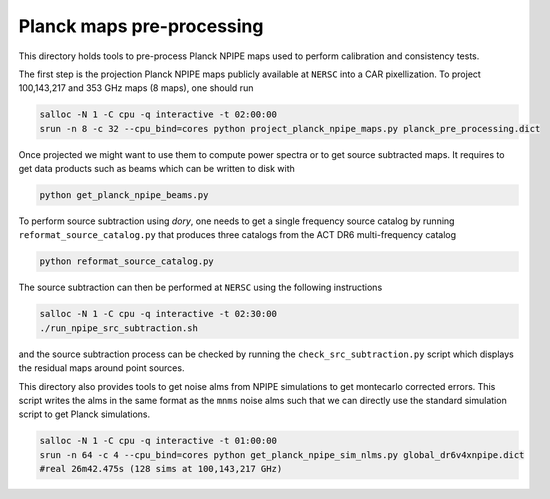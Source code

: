 *******************
Planck maps pre-processing
*******************

This directory holds tools to pre-process Planck NPIPE maps used to perform calibration and consistency tests.

The first step is the projection Planck NPIPE maps publicly available at ``NERSC`` into a CAR pixellization. To project 100,143,217 and 353 GHz maps (8 maps), one should run

.. code:: shell

    salloc -N 1 -C cpu -q interactive -t 02:00:00
    srun -n 8 -c 32 --cpu_bind=cores python project_planck_npipe_maps.py planck_pre_processing.dict

Once projected we might want to use them to compute power spectra or to get source subtracted maps. It requires to get data products such as beams which can be written to disk with

.. code:: shell

    python get_planck_npipe_beams.py

To perform source subtraction using `dory`, one needs to get a single frequency source catalog by running ``reformat_source_catalog.py`` that produces three catalogs from the ACT DR6 multi-frequency catalog

.. code:: shell

    python reformat_source_catalog.py

The source subtraction can then be performed at ``NERSC`` using the following instructions

.. code:: shell

    salloc -N 1 -C cpu -q interactive -t 02:30:00
    ./run_npipe_src_subtraction.sh

and the source subtraction process can be checked by running the ``check_src_subtraction.py`` script which displays the residual maps around point sources.

This directory also provides tools to get noise alms from NPIPE simulations to get montecarlo corrected errors. This script writes the alms in the same format as the ``mnms`` noise alms such that we can directly use the standard simulation script to get Planck simulations.

.. code:: shell

    salloc -N 1 -C cpu -q interactive -t 01:00:00
    srun -n 64 -c 4 --cpu_bind=cores python get_planck_npipe_sim_nlms.py global_dr6v4xnpipe.dict
    #real 26m42.475s (128 sims at 100,143,217 GHz)
